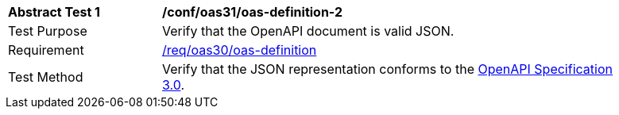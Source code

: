 [[ats_oas30_oas-definition-2]]
[width="90%",cols="2,6a"]
|===
^|*Abstract Test {counter:ats-id}* |*/conf/oas31/oas-definition-2* 
^|Test Purpose |Verify that the OpenAPI document is valid JSON. 
^|Requirement |<<req_oas30_oas-definition,/req/oas30/oas-definition>>
^|Test Method |Verify that the JSON representation conforms to the <<OpenAPI30,OpenAPI Specification 3.0>>.
|===
